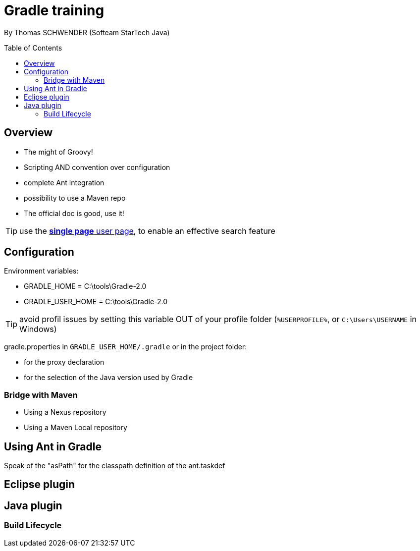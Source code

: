 = Gradle training
:toc:
:toclevels: 3
:toc-placement: preamble
:lb: pass:[<br> +]
:imagesdir: ./images

By Thomas SCHWENDER (Softeam StarTech Java)

== Overview

* The might of Groovy!
* Scripting AND convention over configuration
* complete Ant integration
* possibility to use a Maven repo
* The official doc is good, use it!

TIP: use the https://docs.gradle.org/current/userguide//userguide_single.html[*single page* user page], to enable an effective search feature

== Configuration

Environment variables:

* GRADLE_HOME = C:\tools\Gradle-2.0
* GRADLE_USER_HOME = C:\tools\Gradle-2.0

TIP: avoid profil issues by setting this variable OUT of your profile folder (`%USERPROFILE%`, or `C:\Users\USERNAME` in Windows)

gradle.properties in `GRADLE_USER_HOME/.gradle` or in the project folder:

* for the proxy declaration
* for the selection of the Java version used by Gradle

=== Bridge with Maven

* Using a Nexus repository
* Using a Maven Local repository

== Using Ant in Gradle

Speak of the "asPath" for the classpath definition of the ant.taskdef

== Eclipse plugin

== Java plugin

=== Build Lifecycle



